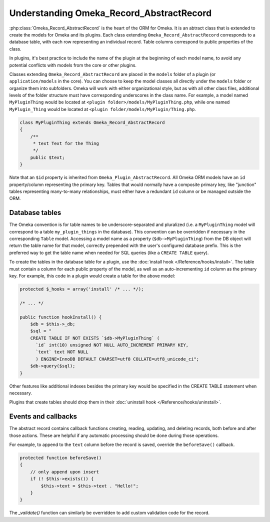 .. understandingomekarecordrecordabstract.

#########################################
Understanding Omeka_Record_AbstractRecord
#########################################

:php:class:`Omeka_Record_AbstractRecord` is the heart of the ORM for Omeka. It is an abtract class that is extended to create the models for
Omeka and its plugins. Each class extending ``Omeka_Record_AbstractRecord`` corresponds to a database table, with each row representing an
individual record. Table columns correspond to public properties of the class.

In plugins, it's best practice to include the name of the plugin at the beginning of each model name, to avoid any potential conflicts with
models from the core or other plugins.

Classes extending ``Omeka_Record_AbstractRecord`` are placed in the ``models`` folder of a plugin (or ``application/models`` in the core).
You can choose to keep the model classes all directly under the ``models`` folder or organize them into subfolders. Omeka will work with
either organizational style, but as with all other class files, additional levels of the folder structure must have corresponding underscores
in the class name. For example, a model named ``MyPluginThing`` would be located at ``<plugin folder>/models/MyPluginThing.php``, while one named
``MyPlugin_Thing`` would be located at ``<plugin folder/models/MyPlugin/Thing.php``.

.. code-block:: php

    class MyPluginThing extends Omeka_Record_AbstractRecord
    {
        /**
         * text Text for the Thing
         */
        public $text;
    }

Note that an ``$id`` property is inherited from ``Omeka_Plugin_AbstractRecord``. All Omeka ORM models have an ``id`` property/column
representing the primary key. Tables that would normally have a composite primary key, like "junction" tables representing
many-to-many relationships, must either have a redundant ``id`` column or be managed outside the ORM.

***************
Database tables
***************

The Omeka convention is for table names to be underscore-separated and pluralized (i.e. a ``MyPluginThing`` model will correspond to a table
``my_plugin_things`` in the database). This convention can be overridden if necessary in the corresponding ``Table`` model.  Accessing a model
name as a property (``$db->MyPluginThing``) from the DB object will return the table name for that model, correctly prepended with the user's
configured database prefix. This is the preferred way to get the table name when needed for SQL queries (like a ``CREATE TABLE`` query).

To create the tables in the database table for a plugin, use the :doc:`install hook </Reference/hooks/install>`. The table must contain
a column for each public property of the model, as well as an auto-incrementing ``id`` column as the primary key. For example, this code
in a plugin would create a table for the above model:

.. code-block:: php

    protected $_hooks = array('install' /* ... */);

    /* ... */

    public function hookInstall() {
        $db = $this->_db;
        $sql = "
        CREATE TABLE IF NOT EXISTS `$db->MyPluginThing` (
          `id` int(10) unsigned NOT NULL AUTO_INCREMENT PRIMARY KEY,
          `text` text NOT NULL
          ) ENGINE=InnoDB DEFAULT CHARSET=utf8 COLLATE=utf8_unicode_ci";
        $db->query($sql);
    }

Other features like additional indexes besides the primary key would be specified in the CREATE TABLE statement when necessary.

Plugins that create tables should drop them in their :doc:`uninstall hook </Reference/hooks/uninstall>`.

********************
Events and callbacks
********************

The abstract record contains callback functions creating, reading, updating, and deleting records, both before and after those actions. These are helpful if any automatic processing should be done during those operations.

For example, to append to the ``text`` column before the record is saved, override the ``beforeSave()`` callback.

.. code-block:: php

    protected function beforeSave()
    {
        // only append upon insert
        if (! $this->exists()) {
            $this->text = $this->text . "Hello!";
        }
    }

The `_validate()` function can similarly be overridden to add custom validation code for the record.


